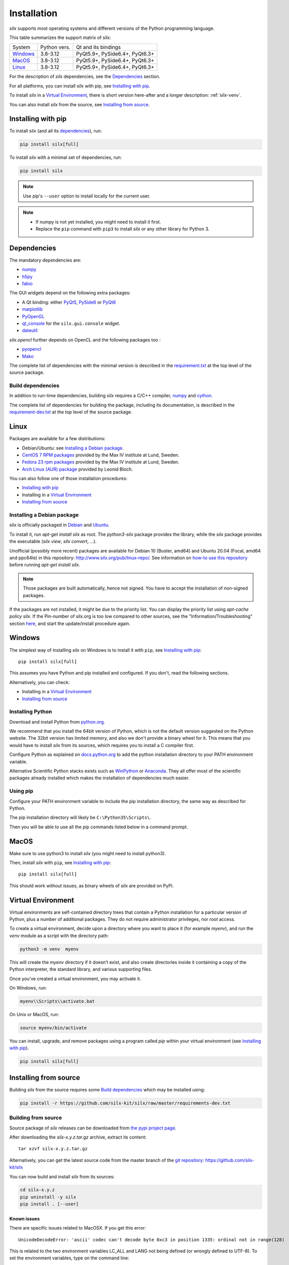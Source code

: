 .. _Installation:

Installation
============

*silx* supports most operating systems and different versions of the Python
programming language.

This table summarizes the support matrix of silx:

+------------+--------------+--------------------------------+
| System     | Python vers. | Qt and its bindings            |
+------------+--------------+--------------------------------+
| `Windows`_ | 3.8-3.12     | PyQt5.9+, PySide6.4+, PyQt6.3+ |
+------------+--------------+--------------------------------+
| `MacOS`_   | 3.8-3.12     | PyQt5.9+, PySide6.4+, PyQt6.3+ |
+------------+--------------+--------------------------------+
| `Linux`_   | 3.8-3.12     | PyQt5.9+, PySide6.4+, PyQt6.3+ |
+------------+--------------+--------------------------------+

For the description of *silx* dependencies, see the Dependencies_ section.

For all platforms, you can install *silx* with pip, see `Installing with pip`_.

To install *silx* in a `Virtual Environment`_, there is short version here-after
and  a longer description: :ref:`silx-venv`.

You can also install *silx* from the source, see `Installing from source`_.


Installing with pip
-------------------

To install silx (and all its dependencies_), run:

.. code-block:: bash

    pip install silx[full]

To install silx with a minimal set of dependencies, run:

.. code-block:: bash

    pip install silx

.. note::

    Use pip's ``--user`` option to install locally for the current user.

.. note::

    - If numpy is not yet installed, you might need to install it first.
    - Replace the ``pip`` command with ``pip3`` to install *silx* or any other library for Python 3.


Dependencies
------------

.. _dependencies:

The mandatory dependencies are:

- `numpy <http://www.numpy.org/>`_
- `h5py <http://docs.h5py.org/en/latest/build.html>`_
- `fabio <https://github.com/silx-kit/fabio>`_

The GUI widgets depend on the following extra packages:

* A Qt binding: either `PyQt5 <https://riverbankcomputing.com/software/pyqt/intro>`_,
  `PySide6 <https://pypi.org/project/PySide6/>`_ or
  `PyQt6 <https://pypi.org/project/PyQt6/>`_
* `matplotlib <http://matplotlib.org/>`_
* `PyOpenGL <http://pyopengl.sourceforge.net/>`_
* `qt_console <https://pypi.org/project/qtconsole>`_
  for the ``silx.gui.console`` widget.
* `dateutil <https://pypi.org/project/python-dateutil/>`_

*silx.opencl* further depends on OpenCL and the following packages too :

* `pyopencl <https://mathema.tician.de/software/pyopencl/>`_
* `Mako <http://www.makotemplates.org/>`_

The complete list of dependencies with the minimal version is described in the
`requirement.txt <https://github.com/silx-kit/silx/blob/master/requirements.txt>`_
at the top level of the source package.

Build dependencies
++++++++++++++++++

In addition to run-time dependencies, building *silx* requires a C/C++ compiler,
`numpy <http://www.numpy.org/>`_ and `cython <http://cython.org>`_.

The complete list of dependencies for building the package, including its
documentation, is described in the
`requirement-dev.txt <https://github.com/silx-kit/silx/blob/master/requirements-dev.txt>`_
at the top level of the source package.


Linux
-----

Packages are available for a few distributions:

- Debian/Ubuntu: see `Installing a Debian package`_.
- `CentOS 7 RPM packages <http://pubrepo.maxiv.lu.se/rpm/el7/x86_64/>`_ provided by the Max IV institute at Lund, Sweden.
- `Fedora 23 rpm packages <http://pubrepo.maxiv.lu.se/rpm/fc23/x86_64/>`_ provided by the Max IV institute at Lund, Sweden.
- `Arch Linux (AUR) package <https://aur.archlinux.org/packages/python-silx>`_ provided by Leonid Bloch.

You can also follow one of those installation procedures:

- `Installing with pip`_
- Installing in a `Virtual Environment`_
- `Installing from source`_


Installing a Debian package
+++++++++++++++++++++++++++

silx is officially packaged in `Debian <https://packages.debian.org/search?searchon=names&keywords=silx>`_
and `Ubuntu <https://packages.ubuntu.com/search?keywords=silx&searchon=names&suite=all&section=all>`_.

To install it, run `apt-get install silx` as root.
The `python3-silx` package provides the library, while the `silx` package provides the executable (`silx view`, `silx convert`, ...).

Unofficial (possibly more recent) packages are available for Debian 10 (Buster, amd64) and Ubuntu 20.04 (Focal, amd64 and ppc64le) in this repository: http://www.silx.org/pub/linux-repo/.
See information on `how-to use this repository <http://www.silx.org/pub/linux-repo/>`_ before running `apt-get install silx`.

.. note::
    
    Those packages are built automatically, hence not signed.
    You have to accept the installation of non-signed packages.

If the packages are not installed, it might be due to the priority list.
You can display the priority list using `apt-cache policy silx`.
If the Pin-number of silx.org is too low compared to other sources,
see the "Information/Troubleshooting" section `here <http://www.silx.org/pub/linux-repo/>`_,
and start the update/install procedure again.

    
Windows
-------

The simplest way of installing *silx* on Windows is to install it with ``pip``, see `Installing with pip`_::

    pip install silx[full]

This assumes you have Python and pip installed and configured.
If you don't, read the following sections.

Alternatively, you can check:

- Installing in a `Virtual Environment`_
- `Installing from source`_

Installing Python
+++++++++++++++++

Download and install Python from `python.org <https://www.python.org/downloads/>`_.

We recommend that you install the 64bit version of Python, which is not the
default version suggested on the Python website.
The 32bit version has limited memory, and also we don't provide a
binary wheel for it.
This means that you would have to install *silx* from its sources, which requires
you to install a C compiler first.

Configure Python as explained on
`docs.python.org <https://docs.python.org/3/using/windows.html#configuring-python>`_
to add the python installation directory to your PATH environment variable.

Alternative Scientific Python stacks exists such as
`WinPython <http://winpython.github.io/>`_ or `Anaconda <https://www.anaconda.com/download/#windows>`_.
They all offer most of the scientific packages already installed which makes the
installation of dependencies much easier.

Using pip
+++++++++

Configure your PATH environment variable to include the pip installation
directory, the same way as described for Python.

The pip installation directory will likely be ``C:\Python35\Scripts\``.

Then you will be able to use all the pip commands listed below in a command
prompt.


MacOS
-----

Make sure to use python3 to install silx (you might need to install python3).

Then, install *silx* with ``pip``, see `Installing with pip`_::

    pip install silx[full]

This should work without issues, as binary wheels of *silx* are provided on
PyPi.


Virtual Environment
-------------------

Virtual environments are self-contained directory trees that contain a Python
installation for a particular version of Python, plus a number of additional
packages.
They do not require administrator privileges, nor *root* access.

To create a virtual environment, decide upon a directory where you want to place
it (for example *myenv*), and run the *venv* module as a script with the directory path:

.. code-block:: bash

    python3 -m venv  myenv

This will create the *myenv* directory if it doesn’t exist, and also create
directories inside it containing a copy of the Python interpreter, the standard
library, and various supporting files.

Once you’ve created a virtual environment, you may activate it.

On Windows, run:

.. code-block:: bash

  myenv\\Scripts\\activate.bat

On Unix or MacOS, run:

.. code-block:: bash

   source myenv/bin/activate

You can install, upgrade, and remove packages using a program called *pip* within
your virtual environment (see `Installing with pip`_).

.. code-block:: bash

    pip install silx[full]


Installing from source
----------------------

Building *silx* from the source requires some `Build dependencies`_ which may be
installed using:

.. code-block:: bash 

    pip install -r https://github.com/silx-kit/silx/raw/master/requirements-dev.txt


Building from source
++++++++++++++++++++

Source package of *silx* releases can be downloaded from
`the pypi project page <https://pypi.org/project/silx>`_.

After downloading the `silx-x.y.z.tar.gz` archive, extract its content::

    tar xzvf silx-x.y.z.tar.gz
    
Alternatively, you can get the latest source code from the master branch of the
`git repository <https://github.com/silx-kit/silx/archive/master.zip>`_: https://github.com/silx-kit/silx

You can now build and install *silx* from its sources:


.. code-block:: bash 

    cd silx-x.y.z
    pip uninstall -y silx
    pip install . [--user]

Known issues
............

There are specific issues related to MacOSX. If you get this error::

  UnicodeDecodeError: 'ascii' codec can't decode byte 0xc3 in position 1335: ordinal not in range(128)

This is related to the two environment variables LC_ALL and LANG not being defined (or wrongly defined to UTF-8).
To set the environment variables, type on the command line:

.. code-block:: bash 

    export LC_ALL=en_US.UTF-8
    export LANG=en_US.UTF-8

Advanced build options
++++++++++++++++++++++

Advanced options can be set through the following environment variables:

.. list-table::
   :widths: 1 4
   :header-rows: 1

   * - Environment variable
     - Description
   * - ``SILX_WITH_OPENMP``
     - Whether or not to compile Cython code with OpenMP support (default: ``True`` except on macOS where it is ``False``)
   * - ``SILX_FORCE_CYTHON``
     - Whether or not to force re-generating the C/C++ source code from Cython files (default: ``False``).
   * - ``SPECFILE_USE_GNU_SOURCE``
     - Whether or not to use a cleaner locale independent implementation of :mod:`silx.io.specfile` by using `_GNU_SOURCE=1`
       (default: ``False``; POSIX operating system only).
   * - ``SILX_FULL_INSTALL_REQUIRES``
     - Set it to put all dependencies as ``install_requires`` (For packaging purpose).
   * - ``SILX_INSTALL_REQUIRES_STRIP``
     - Comma-separated list of package names to remove from ``install_requires`` (For packaging purpose).
.. note:: Boolean options are passed as ``True`` or ``False``.


Package the build into a wheel and install it (this requires to install the `build <https://pypa-build.readthedocs.io>`_ package):

.. code-block:: bash 

    python -m build --wheel
    pip install dist/silx*.whl 

To build the documentation, using  `Sphinx <http://www.sphinx-doc.org/>`_:

.. code-block:: bash 

    pip install .  # Make sure to install the same version as the source
    sphinx-build doc/source/ build/html

.. note::

    To re-generate the example script screenshots, build the documentation with the
    environment variable ``DIRECTIVE_SNAPSHOT_QT`` set to ``True``.

Formatting
++++++++++

To format the code, use `black <https://black.readthedocs.io>`_.

Testing
+++++++

To run the tests of an installed version of *silx*, run the following on the python interpreter:

.. code-block:: python
    
     import silx.test
     silx.test.run_tests()

To run the test suite of a development version, use the *run_tests.py* script at
the root of the source project.

.. code-block:: bash
    
     python ./run_tests.py
